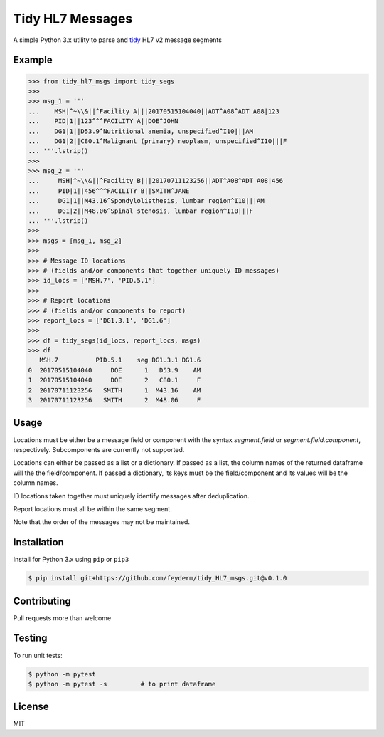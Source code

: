 Tidy HL7 Messages
=================
A simple Python 3.x utility to parse and tidy_ HL7 v2 message segments

.. _tidy: http://vita.had.co.nz/papers/tidy-data.html

Example
-------

.. code-block:: python

    >>> from tidy_hl7_msgs import tidy_segs
    >>> 
    >>> msg_1 = '''
    ...    MSH|^~\\&||^Facility A|||20170515104040||ADT^A08^ADT A08|123
    ...    PID|1||123^^^FACILITY A||DOE^JOHN
    ...    DG1|1||D53.9^Nutritional anemia, unspecified^I10|||AM
    ...    DG1|2||C80.1^Malignant (primary) neoplasm, unspecified^I10|||F
    ... '''.lstrip()
    >>>
    >>> msg_2 = '''
    ...     MSH|^~\\&||^Facility B|||20170711123256||ADT^A08^ADT A08|456
    ...     PID|1||456^^^FACILITY B||SMITH^JANE
    ...     DG1|1||M43.16^Spondylolisthesis, lumbar region^I10|||AM
    ...     DG1|2||M48.06^Spinal stenosis, lumbar region^I10|||F
    ... '''.lstrip()
    >>>
    >>> msgs = [msg_1, msg_2]
    >>> 
    >>> # Message ID locations
    >>> # (fields and/or components that together uniquely ID messages)
    >>> id_locs = ['MSH.7', 'PID.5.1']
    >>> 
    >>> # Report locations
    >>> # (fields and/or components to report)
    >>> report_locs = ['DG1.3.1', 'DG1.6']
    >>> 
    >>> df = tidy_segs(id_locs, report_locs, msgs)
    >>> df
       MSH.7          PID.5.1    seg DG1.3.1 DG1.6
    0  20170515104040     DOE      1   D53.9    AM
    1  20170515104040     DOE      2   C80.1     F
    2  20170711123256   SMITH      1  M43.16    AM
    3  20170711123256   SMITH      2  M48.06     F
    

Usage
-----

Locations must be either be a message field or component with the syntax
*segment.field* or *segment.field.component*, respectively. Subcomponents are
currently not supported.

Locations can either be passed as a list or a dictionary. If passed as a
list, the column names of the returned dataframe will the the
field/component. If passed a dictionary, its keys must be the field/component
and its values will be the column names.

ID locations taken together must uniquely identify messages after deduplication.

Report locations must all be within the same segment.

Note that the order of the messages may not be maintained.

Installation
------------

Install for Python 3.x using ``pip`` or ``pip3``

.. code-block:: bash

    $ pip install git+https://github.com/feyderm/tidy_HL7_msgs.git@v0.1.0
    
Contributing
------------
Pull requests more than welcome

Testing
-------
To run unit tests:

.. code-block:: bash

    $ python -m pytest
    $ python -m pytest -s         # to print dataframe

License
-------
MIT